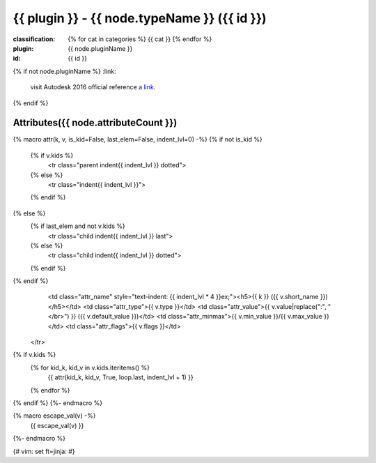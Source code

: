 .. index::
    single: {{ node.typeName }}
    single: {{ id }}
    {%- if node.classification %}
    {%- set categories = node.classification.split(':') %}
    {%- for cat in categories %}
    single: category; {{ cat|replace('/', '; ') }}
    {%- endfor %}
    {%- endif %}

{{ plugin }} - {{ node.typeName }} ({{ id }})
=======================================================================================================================================

:classification:
    {% for cat in categories %}
    {{ cat }}
    {% endfor %}

:plugin:
    {{ node.pluginName }}

:id:
    {{ id }}

{% if not node.pluginName %}
:link:
    visit Autodesk 2016 official reference `a link`_.

.. _a link: http://help.autodesk.com/cloudhelp/2016/ENU/Maya-Tech-Docs/Nodes/{{ node.typeName }}.html
{% endif %}


Attributes({{ node.attributeCount }})
--------------------------------------

{% macro attr(k, v, is_kid=False, last_elem=False, indent_lvl=0) -%}
{% if not is_kid %}
    {% if v.kids %}
            <tr class="parent indent{{ indent_lvl }} dotted">
    {% else %}
            <tr class="indent{{ indent_lvl }}">
    {% endif %}
{% else %}
    {% if last_elem and not v.kids %}
            <tr class="child indent{{ indent_lvl }} last">
    {% else %}
            <tr class="child indent{{ indent_lvl }} dotted">
    {% endif %}
{% endif %}
                <td class="attr_name" style="text-indent: {{ indent_lvl * 4 }}ex;"><h5>{{ k }} ({{ v.short_name }})</h5></td>
                <td class="attr_type">{{ v.type }}</td>
                <td class="attr_value">{{ v.value|replace(":", "</br>") }} ({{ v.default_value }})</td>
                <td class="attr_minmax">{{ v.min_value }}/{{ v.max_value }}</td>
                <td class="attr_flags">{{ v.flags }}</td>
            </tr>

{% if v.kids %}
    {% for kid_k, kid_v in v.kids.iteritems() %}
                {{ attr(kid_k, kid_v, True, loop.last, indent_lvl + 1) }}
    {% endfor %}
{% endif %}
{%- endmacro %}

{% macro escape_val(v) -%}
                {{ escape_val(v) }}
{%- endmacro %}

.. raw:: html

    <table class="attribute">
        <tbody>
            <tr>
                <th class="attr_name">Long name (short name)</th>
                <th class="attr_type">Type</th>
                <th class="attr_default">Value(Default)</th>
                <th class="attr_minmax">Min/Max</th>
                <th class="attr_flags">Flags</th>
            </tr>
            {% for k, v in appear_in_cbox_attrs.iteritems() %}
                {{ attr(k, v) }}
            {% endfor %}
            <tr>
                <th colspan="6">extern visible nodes</th>
            </tr>
            {% for k, v in extern_attrs.iteritems() %}
                {{ attr(k, v) }}
            {% endfor %}
            <tr>
                <th colspan="6">extern hidden nodes</th>
            </tr>
            {% for k, v in extern_hidden.iteritems() %}
                {{ attr(k, v) }}
            {% endfor %}
            <tr>
                <th colspan="6">internal nodes</th>
            </tr>
            {% for k, v in internal_attrs.iteritems() %}
                {{ attr(k, v) }}
            {% endfor %}
        </tbody>
    </table>
    
{# vim: set ft=jinja: #}
